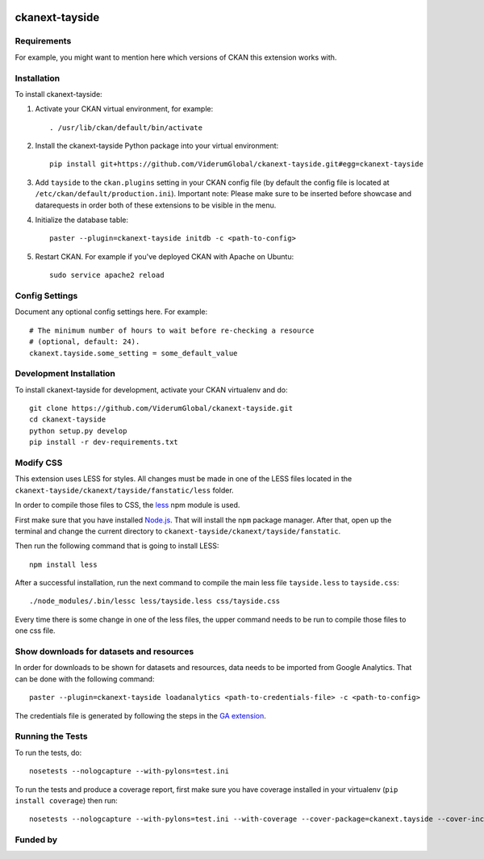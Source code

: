 .. You should enable this project on travis-ci.org and coveralls.io to make
   these badges work. The necessary Travis and Coverage config files have been
   generated for you.

.. image:: https://travis-ci.org/ViderumGlobal/ckanext-tayside.svg?branch=master
    :target: https://travis-ci.org/ViderumGlobal/ckanext-tayside


===============
ckanext-tayside
===============

.. Put a description of your extension here:
   What does it do? What features does it have?
   Consider including some screenshots or embedding a video!


------------
Requirements
------------

For example, you might want to mention here which versions of CKAN this
extension works with.


------------
Installation
------------

.. Add any additional install steps to the list below.
   For example installing any non-Python dependencies or adding any required
   config settings.

To install ckanext-tayside:

1. Activate your CKAN virtual environment, for example::

     . /usr/lib/ckan/default/bin/activate

2. Install the ckanext-tayside Python package into your virtual environment::

     pip install git+https://github.com/ViderumGlobal/ckanext-tayside.git#egg=ckanext-tayside

3. Add ``tayside`` to the ``ckan.plugins`` setting in your CKAN
   config file (by default the config file is located at
   ``/etc/ckan/default/production.ini``).
   Important note: Please make sure to be inserted before showcase and datarequests
   in order both of these extensions to be visible in the menu.

4. Initialize the database table::

    paster --plugin=ckanext-tayside initdb -c <path-to-config>

5. Restart CKAN. For example if you've deployed CKAN with Apache on Ubuntu::

     sudo service apache2 reload


---------------
Config Settings
---------------

Document any optional config settings here. For example::

    # The minimum number of hours to wait before re-checking a resource
    # (optional, default: 24).
    ckanext.tayside.some_setting = some_default_value


------------------------
Development Installation
------------------------

To install ckanext-tayside for development, activate your CKAN virtualenv and
do::

    git clone https://github.com/ViderumGlobal/ckanext-tayside.git
    cd ckanext-tayside
    python setup.py develop
    pip install -r dev-requirements.txt


----------
Modify CSS
----------

This extension uses LESS for styles. All changes must be made in one of the LESS
files located in the ``ckanext-tayside/ckanext/tayside/fanstatic/less`` folder.

In order to compile those files to CSS, the `less <https://www.npmjs.com/package/less>`_
npm module is used.

First make sure that you have installed `Node.js <https://nodejs.org/en/>`_. That
will install the ``npm`` package manager. After that, open up the terminal and
change the current directory to ``ckanext-tayside/ckanext/tayside/fanstatic``.

Then run the following command that is going to install LESS::

    npm install less

After a successful installation, run the next command to compile the main less
file ``tayside.less`` to ``tayside.css``::

    ./node_modules/.bin/lessc less/tayside.less css/tayside.css

Every time there is some change in one of the less files, the upper command
needs to be run to compile those files to one css file.


-----------------------------------------
Show downloads for datasets and resources
-----------------------------------------

In order for downloads to be shown for datasets and resources, data needs to be
imported from Google Analytics. That can be done with the following command::

    paster --plugin=ckanext-tayside loadanalytics <path-to-credentials-file> -c <path-to-config>

The credentials file is generated by following the steps in the `GA extension <https://github.com/ckan/ckanext-googleanalytics#authorization>`_.


-----------------
Running the Tests
-----------------

To run the tests, do::

    nosetests --nologcapture --with-pylons=test.ini

To run the tests and produce a coverage report, first make sure you have
coverage installed in your virtualenv (``pip install coverage``) then run::

    nosetests --nologcapture --with-pylons=test.ini --with-coverage --cover-package=ckanext.tayside --cover-inclusive --cover-erase --cover-tests


---------
Funded by
---------

.. image:: smart.png
.. image:: euro_scot.png
